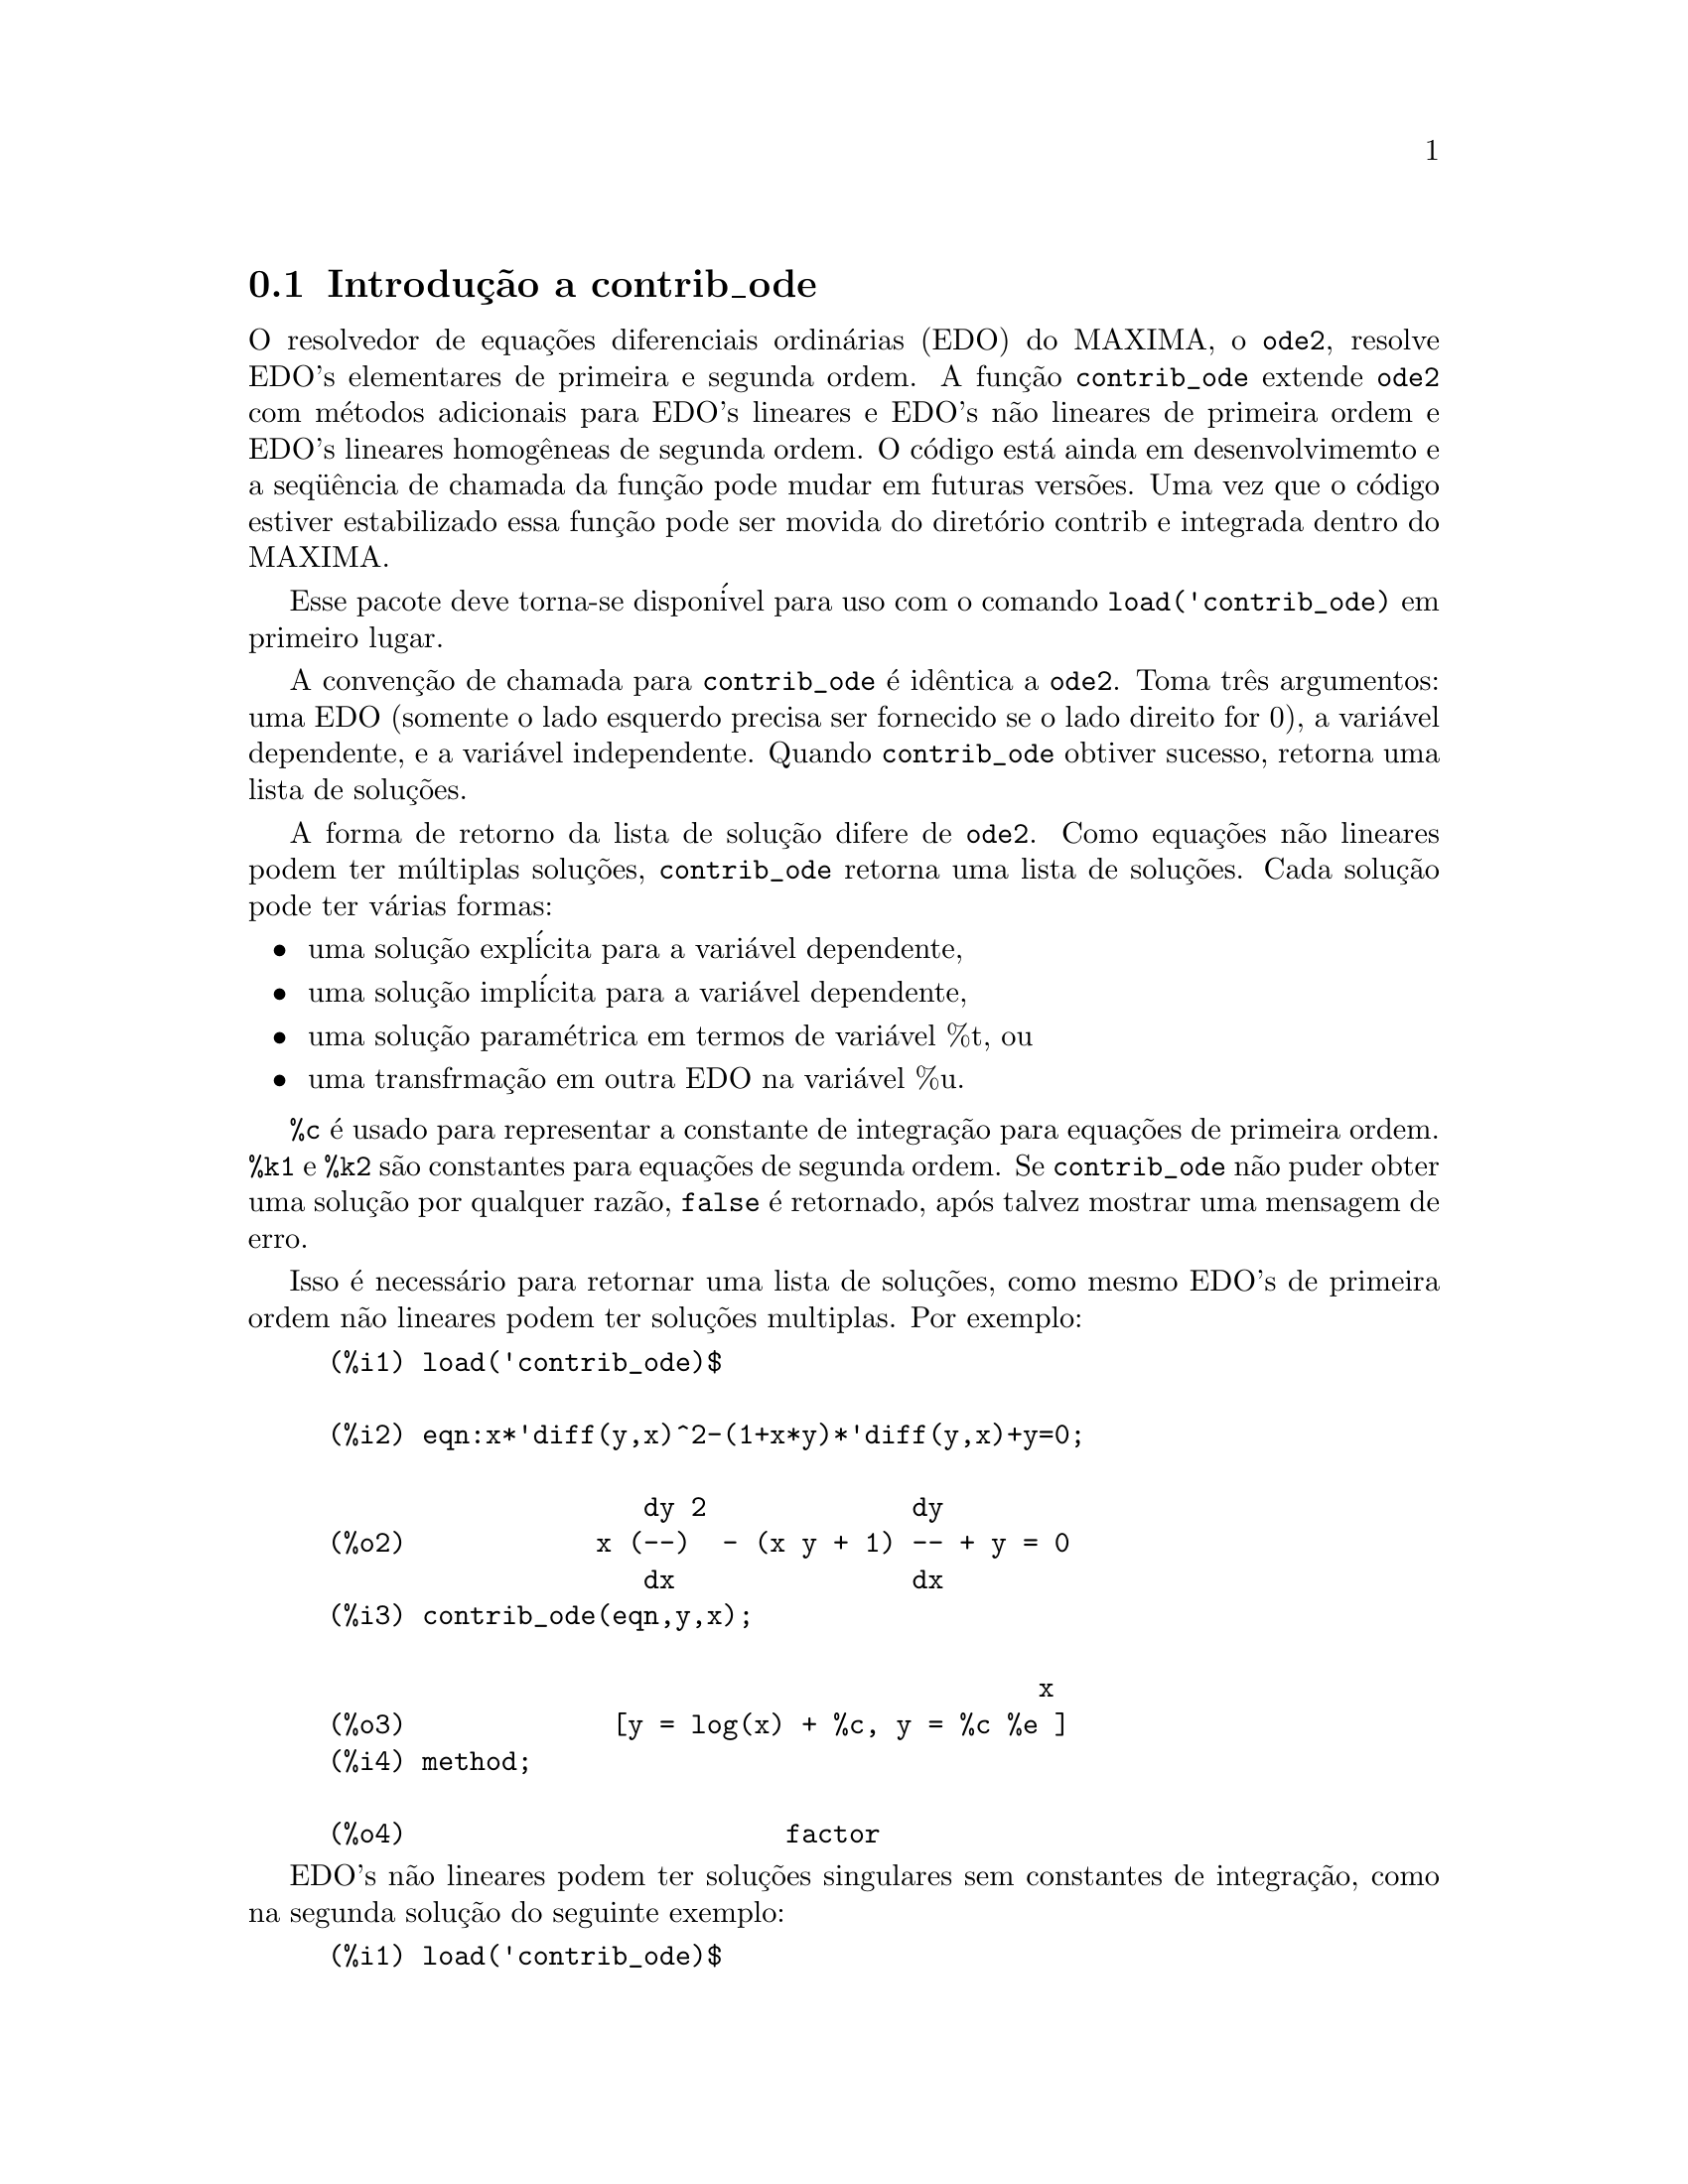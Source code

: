 @c Language: Brazilian Portuguese, Encoding: iso-8859-1
@c /contrib_ode.texi/1.5/Sat Jun  2 00:13:11 2007//
@menu
* Introduç@~{a}o a contrib_ode::
* Funç@~{o}es e Vari@'{a}veis Definidas para contrib_ode::
* Possibilidades de melhorias em contrib_ode::
* Casos de teste para contrib_ode::
* Refer@^{e}ncias bibliogr@'{a}ficas para contrib_ode::
@end menu

@node Introduç@~{a}o a contrib_ode, Funç@~{o}es e Vari@'{a}veis Definidas para contrib_ode, contrib_ode, contrib_ode

@section Introduç@~{a}o a contrib_ode 

O resolvedor de equaç@~{o}es diferenciais ordin@'{a}rias (EDO) do MAXIMA, o @code{ode2}, resolve
EDO's elementares de primeira e segunda ordem.  A funç@~{a}o
@code{contrib_ode} extende @code{ode2} com m@'{e}todos adicionais para EDO's lineares
e EDO's n@~{a}o lineares de primeira ordem e EDO's lineares homog@^{e}neas de segunda ordem.  
O c@'{o}digo est@'{a} ainda em desenvolvimemto e a seq@"{u}@^{e}ncia de chamada da funç@~{a}o pode mudar
em futuras vers@~{o}es.  Uma vez que o c@'{o}digo estiver estabilizado essa funç@~{a}o pode ser
movida do diret@'{o}rio contrib e integrada dentro do MAXIMA.

Esse pacote deve torna-se dispon@'{i}vel para uso com o comando @code{load('contrib_ode)}
em primeiro lugar.

A convenç@~{a}o de chamada para @code{contrib_ode} @'{e} id@^{e}ntica a @code{ode2}.  
Toma
tr@^{e}s argumentos: uma EDO (somente o lado esquerdo precisa ser fornecido se o
lado direito for 0), a vari@'{a}vel dependente, e a vari@'{a}vel
independente.  Quando @code{contrib_ode} obtiver sucesso, retorna uma lista de soluç@~{o}es.

A forma de retorno da lista de soluç@~{a}o difere de @code{ode2}.
Como equaç@~{o}es n@~{a}o lineares podem ter m@'{u}ltiplas soluç@~{o}es, 
@code{contrib_ode} retorna uma lista de soluç@~{o}es.  Cada soluç@~{a}o pode
ter v@'{a}rias formas:
@itemize @bullet
@item
uma soluç@~{a}o expl@'{i}cita para a vari@'{a}vel dependente,

@item
uma soluç@~{a}o impl@'{i}cita para a vari@'{a}vel dependente,

@item
uma soluç@~{a}o param@'{e}trica em termos de vari@'{a}vel %t, ou

@item
uma transfrmaç@~{a}o em outra EDO na vari@'{a}vel %u.

@end itemize

@code{%c} @'{e} usado para representar a constante de integraç@~{a}o para equaç@~{o}es de primeira ordem.
@code{%k1} e @code{%k2} s@~{a}o constantes para equaç@~{o}es de segunda ordem.  
Se @code{contrib_ode}
n@~{a}o puder obter uma soluç@~{a}o por qualquer raz@~{a}o, @code{false} @'{e} retornado, ap@'{o}s
talvez mostrar uma mensagem de erro.

Isso @'{e} necess@'{a}rio para retornar uma lista de soluç@~{o}es, como mesmo EDO's de primeira
ordem n@~{a}o lineares podem ter soluç@~{o}es multiplas.  Por exemplo:

@c ===beg===
@c load('contrib_ode)$
@c eqn:x*'diff(y,x)^2-(1+x*y)*'diff(y,x)+y=0;
@c contrib_ode(eqn,y,x);
@c method;
@c ===end===
@example
(%i1) load('contrib_ode)$

(%i2) eqn:x*'diff(y,x)^2-(1+x*y)*'diff(y,x)+y=0;

                    dy 2             dy
(%o2)            x (--)  - (x y + 1) -- + y = 0
                    dx               dx
(%i3) contrib_ode(eqn,y,x);

                                             x
(%o3)             [y = log(x) + %c, y = %c %e ]
(%i4) method;

(%o4)                        factor
@end example

EDO's n@~{a}o lineares podem ter soluç@~{o}es singulares sem constantes de
integraç@~{a}o, como na segunda soluç@~{a}o do seguinte exemplo:

@c ===beg===
@c load('contrib_ode)$
@c eqn:'diff(y,x)^2+x*'diff(y,x)-y=0;
@c contrib_ode(eqn,y,x);
@c method;
@c ===end===
@example
(%i1) load('contrib_ode)$

(%i2) eqn:'diff(y,x)^2+x*'diff(y,x)-y=0;

                       dy 2     dy
(%o2)                 (--)  + x -- - y = 0
                       dx       dx
(%i3) contrib_ode(eqn,y,x);

                                           2
                                 2        x
(%o3)              [y = %c x + %c , y = - --]
                                          4
(%i4) method;

(%o4)                       clairault
@end example


A seguinte EDO possui duas soluç@~{o}es param@'{e}tricas em termos da vari@'{a}vel
fict@'{i}cia %t.  Nesse caso as soluç@~{o}es param@'{e}tricaspodem ser manipuladas
para fornecer soluç@~{o}es expl@'{i}citas.

@c ===beg===
@c load('contrib_ode)$
@c eqn:'diff(y,x)=(x+y)^2;
@c contrib_ode(eqn,y,x);
@c method;
@c ===end===
@example
(%i1) load('contrib_ode)$

(%i2) eqn:'diff(y,x)=(x+y)^2;

                          dy          2
(%o2)                     -- = (y + x)
                          dx
(%i3) contrib_ode(eqn,y,x);

(%o3) [[x = %c - atan(sqrt(%t)), y = - x - sqrt(%t)], 
                     [x = atan(sqrt(%t)) + %c, y = sqrt(%t) - x]]
(%i4) method;

(%o4)                       lagrange
@end example

O seguinte exemplo (Kamke 1.112) demonstra uma soluç@~{a}o impl@'{i}cita.

@c ===beg===
@c load('contrib_ode)$
@c assume(x>0,y>0);
@c eqn:x*'diff(y,x)-x*sqrt(y^2+x^2)-y;
@c contrib_ode(eqn,y,x);
@c method;
@c ===end===
@example
(%i1) load('contrib_ode)$

(%i2) assume(x>0,y>0);

(%o2)                    [x > 0, y > 0]
(%i3) eqn:x*'diff(y,x)-x*sqrt(y^2+x^2)-y;

                     dy           2    2
(%o3)              x -- - x sqrt(y  + x ) - y
                     dx
(%i4) contrib_ode(eqn,y,x);

                                  y
(%o4)                  [x - asinh(-) = %c]
                                  x
(%i5) method;

(%o5)                          lie
@end example

 

A seguinte equaç@~{a}o de Riccati @'{e} transformada em uma EDO linear
de segunda ordem na vari@'{a}vel %u.  MAXIMA n@~{a}o est@'{a} apto a
resolver a nova EDO, de forma que essa nova EDO @'{e} retornada sem avaliaç@~{a}o.
@c ===beg===
@c load('contrib_ode)$
@c eqn:x^2*'diff(y,x)=a+b*x^n+c*x^2*y^2;
@c contrib_ode(eqn,y,x);
@c method;
@c ===end===
@example
(%i1) load('contrib_ode)$

(%i2) eqn:x^2*'diff(y,x)=a+b*x^n+c*x^2*y^2;

                    2 dy      2  2      n
(%o2)              x  -- = c x  y  + b x  + a
                      dx
(%i3) contrib_ode(eqn,y,x);

               d%u
               ---                            2
               dx        2     n - 2   a     d %u
(%o3)  [[y = - ----, %u c  (b x      + --) + ---- c = 0]]
               %u c                     2      2
                                       x     dx
(%i4) method;

(%o4)                        riccati
@end example


Para EDO's de primeira ordem @code{contrib_ode} chama @code{ode2}.  @code{ode2} tenta ent@~{a}o os
seguintes m@'{e}todos: fatoraç@~{a}o, Clairault, Lagrange, Riccati,
Abel e os m@'{e}todos de simetria de Lie.  O m@'{e}todo de Lie n@~{a}o @'{e} tentado
sobre equaç@~{o}es de Abel se o m@'{e}todo de Abel falhar, mas @'{e} tendado
se o m@'{e}todo de Riccati uma EDO de segunda ordem n@~{a}o resolvida.

Para EDO's de segunda ordem @code{contrib_ode} chama @code{ode2} e em seguida @code{odelin}.

Rastros extensivos de depuraç@~{a}o mensagens s@~{a}o mostradas se o comando
@code{put('contrib_ode,true,'verbose)} for executado.

@node Funç@~{o}es e Vari@'{a}veis Definidas para contrib_ode, Possibilidades de melhorias em contrib_ode, Introduç@~{a}o a contrib_ode, contrib_ode
@section Funç@~{o}es e Vari@'{a}veis Definidas para contrib_ode

@deffn {Funç@~{a}o} contrib_ode (@var{eqn}, @var{y}, @var{x})

Retorna uma lista de soluç@~{o}es da EDO @var{eqn} com
vari@'{a}vel independente @var{x} e vari@'{a}vel dependente @var{y}.

@end deffn

@deffn {Funç@~{a}o} odelin (@var{eqn}, @var{y}, @var{x})

@code{odelin} resolve EDO's lineares homog@^{e}neas de primeira e 
segunda ordem com
vari@'{a}vel independente @var{x} e vari@'{a}vel dependente @var{y}.  
@code{odelin} retorna um conjunto soluç@~{a}o fundamental da EDO.

para EDO's de segunda ordem, @code{odelin} usa um m@'{e}todo, devido a Bronstein
e Lafaille, que busca por soluç@~{o}es em termos de funç@~{o}es 
especiais dadas. 

@c ===beg===
@c load('contrib_ode)$
@c odelin(x*(x+1)*'diff(y,x,2)+(x+5)*'diff(y,x,1)+(-4)*y,y,x);
@c ===end===
@example
(%i1) load('contrib_ode);

(%i2) odelin(x*(x+1)*'diff(y,x,2)+(x+5)*'diff(y,x,1)+(-4)*y,y,x);
...trying factor method
...solving 7 equations in 4 variables
...trying the Bessel solver
...solving 1 equations in 2 variables
...trying the F01 solver
...solving 1 equations in 3 variables
...trying the spherodial wave solver
...solving 1 equations in 4 variables
...trying the square root Bessel solver
...solving 1 equations in 2 variables
...trying the 2F1 solver
...solving 9 equations in 5 variables
       gauss_a(- 6, - 2, - 3, - x)  gauss_b(- 6, - 2, - 3, - x)
(%o2) @{---------------------------, ---------------------------@}
                    4                            4
                   x                            x

@end example

@end deffn

@deffn {Funç@~{a}o} ode_check (@var{eqn}, @var{sol})

Retorna o valor da EDO @var{eqn} ap@'{o}s substituir uma
poss@'{i}vel soluç@~{a}o @var{sol}.  O valor @'{e} igual a
zero se @var{sol} for uma soluç@~{a}o of @var{eqn}.

@c ===beg===
@c load('contrib_ode)$
@c eqn:'diff(y,x,2)+(a*x+b)*y;
@c ans:[y = bessel_y(1/3,2*(a*x+b)^(3/2)/(3*a))*%k2*sqrt(a*x+b)
@c          +bessel_j(1/3,2*(a*x+b)^(3/2)/(3*a))*%k1*sqrt(a*x+b)];
@c ode_check(eqn,ans[1]);
@c ===end===
@example
(%i1) load('contrib_ode)$

(%i2) eqn:'diff(y,x,2)+(a*x+b)*y;

                         2
                        d y
(%o2)                   --- + (a x + b) y
                          2
                        dx
(%i3) ans:[y = bessel_y(1/3,2*(a*x+b)^(3/2)/(3*a))*%k2*sqrt(a*x+b)
         +bessel_j(1/3,2*(a*x+b)^(3/2)/(3*a))*%k1*sqrt(a*x+b)];

                                  3/2
                    1  2 (a x + b)
(%o3) [y = bessel_y(-, --------------) %k2 sqrt(a x + b)
                    3       3 a
                                          3/2
                            1  2 (a x + b)
                 + bessel_j(-, --------------) %k1 sqrt(a x + b)]
                            3       3 a
(%i4) ode_check(eqn,ans[1]);

(%o4)                           0
@end example

@end deffn

@defvr {Vari@'{a}vel global} @code{method}

A vari@'{a}vel @code{method} @'{e} escolhida para o m@'{e}todo que resolver com sucesso
uma dada EDO.

@end defvr

@defvr {Vari@'{a}vel} @code{%c}

@code{%c} @'{e} a constante de integraç@~{a}o para EDO's de primeira ordem.

@end defvr

@defvr {Vari@'{a}vel} @code{%k1}

@code{%k1} @'{e} a primeira constante de integraç@~{a}o para EDO's de segunda ordem.

@end defvr

@defvr {Vari@'{a}vel} @code{%k2}

@code{%k2} @'{e} a segunda constante de integraç@~{a}o para EDO's de segunda ordem.

@end defvr

@deffn {Funç@~{a}o} gauss_a (@var{a}, @var{b}, @var{c}, @var{x})

@code{gauss_a(a,b,c,x)} e @code{gauss_b(a,b,c,x)} s@~{a}o funç@~{o}es
hipergeom@'{e}tricas 2F1.  Elas represetnam quaisquer duas soluç@~{o}es
independentes da equaç@~{a}o diferencial hipergeom@'{e}trica
@code{x(1-x) diff(y,x,2) + [c-(a+b+1)x diff(y,x) - aby = 0} (A&S 15.5.1).  

O @'{u}nico uso dessas funç@~{o}es @'{e} em soluç@~{o}es de EDO's retornadas por
@code{odelin} e @code{contrib_ode}.  A definiç@~{a}o e o uso dessas
funç@~{o}es pode mudar em futuras vers@~{o}es do maxima.

Veja tamb@'{e}m @code{gauss_b}, @code{dgauss_a} e @code{gauss_b}.

@end deffn

@deffn {Funç@~{a}o} gauss_b (@var{a}, @var{b}, @var{c}, @var{x})
Veja @code{gauss_a}.
@end deffn

@deffn {Funç@~{a}o} dgauss_a (@var{a}, @var{b}, @var{c}, @var{x})
A derivada em relaç@~{a}o a x de @code{gauss_a(a,b,c,x)}.
@end deffn

@deffn {Funç@~{a}o} dgauss_b (@var{a}, @var{b}, @var{c}, @var{x})
A derivada em relaç@~{a}o a x de @code{gauss_b(a,b,c,x)}.
@end deffn


@deffn {Funç@~{a}o} kummer_m (@var{a}, @var{b}, @var{x})

A funç@~{a}o  M de Kummer, como definida em Abramowitz e Stegun,
@i{Handbook of Mathematical Functions}, Section 13.1.2.

O @'{u}nico uso dessas funç@~{o}es @'{e} em soluç@~{o}es de EDO's retornadas por
@code{odelin} e @code{contrib_ode}.  A definiç@~{a}o e o uso dessas
funç@~{o}es pode mudar em futuras vers@~{o}es do maxima.

Veja tamb@'{e}m @code{kummer_u}, @code{dkummer_m} e @code{dkummer_u}.
@end deffn

@deffn {Funç@~{a}o} kummer_u (@var{a}, @var{b}, @var{x})

A funç@~{a}o U de Kummer, como definida em Abramowitz e Stegun,
@i{Handbook of Mathematical Functions}, Section 13.1.3.

Veja @code{kummer_m}.
@end deffn

@deffn {Funç@~{a}o} dkummer_m (@var{a}, @var{b}, @var{x})
A derivada com relaç@~{a}o a x de @code{kummer_m(a,b,x)}.
@end deffn

@deffn {Funç@~{a}o} dkummer_u (@var{a}, @var{b}, @var{x})
A derivada com relaç@~{a}o a x de  @code{kummer_u(a,b,x)}.
@end deffn



@node Possibilidades de melhorias em contrib_ode, Casos de teste para contrib_ode, Funç@~{o}es e Vari@'{a}veis Definidas para contrib_ode, contrib_ode
@section Possibilidades de melhorias em contrib_ode


Essas rotinas aida est@~{a}o sendo aperfeiçoadas.  @'{E} necess@'{a}rio ainda:

@itemize @bullet

@item
Extender o m@'{e}todo FACTOR @code{ode1_factor} para trabalhar com ra@'{i}zes multiplas.

@item
Extender o m@'{e}todo FACTOR  @code{ode1_factor} para tentar resolver fatores
  de mais alta ordem.  Atualmente somente tenta resolver fatores lineares.

@item
Corrigir a rotina de LAGRANGE @code{ode1_lagrange} para preferira@'{i}zes reais a
  ra@'{i}zes complexas.

@item
Aumentar a quantidade de m@'{e}todos adicionais para equaç@~{o}es de Riccati.

@item
Melhorar a detecç@~{a}o de equaç@~{o}es de Abel do segundo tipo.  O modelo
  existente de coincid@^{e}ncia @'{e} fraco.

@item
Trabalho sobre a rotina do grupo de simetria de Lie @code{ode1_lie}.  Existem poucos por@'{e}m
  grandes problemas com essa rotina: algumas partes precisam de implementaç@~{a}o; alguns casos de teste
  parecem executar indefinidamente; outros casos de teste abortam inesplicavelmente; outros ainda retorna "soluç@~{o}es"
  muito complexas.  Seria surpreendente se estivesse pronto para se liberar uma vers@~{a}o est@'{a}vel.

@item
Adicionar mais casos de teste.

@end itemize

@node Casos de teste para contrib_ode, Refer@^{e}ncias bibliogr@'{a}ficas para contrib_ode, Possibilidades de melhorias em contrib_ode, contrib_ode
@section Casos de teste para contrib_ode


Asrotinas foram tesadas sobre aproximadamente mil casos de teste
por Murphy,
Kamke, Zwillinger e outros.  Esses testes est@~{a}o inclu@'{i}dos no subdiret@'{o}rio de testes.

@itemize @bullet
@item
A rotina de Clairault @code{ode1_clairault} encontra todas as soluç@~{o}es conhecidas,
  incluindo soluç@~{o}es singulares, das equaç@~{o}es de Clairault em Murphy e
  Kamke.

@item
As outras rotinas muitas vezes retornam uma soluç@~{a}o simples quando existem
  multiplas soluç@~{o}es.

@item
Algumas das "soluç@~{o}es" de @code{ode1_lie} s@~{a}o extremamente complexas e
  imposs@'{i}veis de verificar.

@item
Existe algumas interrupç@~{o}es inexplic@'{a}vies de execuç@~{a}o.

@end itemize

@node Refer@^{e}ncias bibliogr@'{a}ficas para contrib_ode, ,Casos de teste para contrib_ode, contrib_ode
@section Refer@^{e}ncias bibliogr@'{a}ficas para contrib_ode


@enumerate
@item
E Kamke, Differentialgleichungen Losungsmethoden und Losungen, Vol 1,
    Geest & Portig, Leipzig, 1961

@item
G M Murphy, Ordinary Differential Equations and Their Solutions,
    Van Nostrand, New York, 1960

@item
D Zwillinger, Handbook of Differential Equations, 3rd edition,
    Academic Press, 1998

@item
F Schwarz, Symmetry Analysis of Abel's Equation, Studies in
    Applied Mathematics, 100:269-294 (1998)

@item
F Schwarz, Algorithmic Solution of Abel's Equation,
    Computing 61, 39-49 (1998)

@item
E. S. Cheb-Terrab, A. D. Roche, Symmetries and First Order
    EDO Patterns, Computer Physics Communications 113 (1998), p 239.
    (http://lie.uwaterloo.ca/papers/ode_vii.pdf)

@item
E. S. Cheb-Terrab, T. Koloknikov,  First Order EDO's,
    Symmetries and Linear Transformations, European Journal of
    Applied Mathematics, Vol. 14, No. 2, pp. 231-246 (2003).
    (http://arxiv.org/abs/math-ph/0007023)
    (http://lie.uwaterloo.ca/papers/ode_iv.pdf)

@item
G W Bluman, S C Anco, Symmetry and Integration Methods for
    Differential Equations, Springer, (2002)

@item 
M Bronstein, S Lafaille,
Solutions of linear ordinary equaç@~{o}es diferenciais in terms
of special functions,
Proceedings of ISSAC 2002, Lille, ACM Press, 23-28. 
(http://www-sop.inria.fr/cafe/Manuel.Bronstein/publications/issac2002.pdf)


@end enumerate
